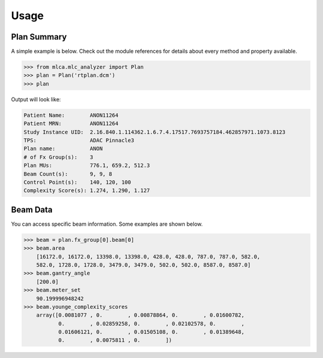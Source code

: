=====
Usage
=====

Plan Summary
------------
A simple example is below. Check out the module references for details about
every method and property available.

.. code-block:: python

    >>> from mlca.mlc_analyzer import Plan
    >>> plan = Plan('rtplan.dcm')
    >>> plan


Output will look like:

.. code-block:: console

    Patient Name:        ANON11264
    Patient MRN:         ANON11264
    Study Instance UID:  2.16.840.1.114362.1.6.7.4.17517.7693757184.462857971.1073.8123
    TPS:                 ADAC Pinnacle3
    Plan name:           ANON
    # of Fx Group(s):    3
    Plan MUs:            776.1, 659.2, 512.3
    Beam Count(s):       9, 9, 8
    Control Point(s):    140, 120, 100
    Complexity Score(s): 1.274, 1.290, 1.127


Beam Data
---------
You can access specific beam information. Some examples are shown below.

.. code-block:: python

    >>> beam = plan.fx_group[0].beam[0]
    >>> beam.area
        [16172.0, 16172.0, 13398.0, 13398.0, 428.0, 428.0, 787.0, 787.0, 582.0,
        582.0, 1728.0, 1728.0, 3479.0, 3479.0, 502.0, 502.0, 8587.0, 8587.0]
    >>> beam.gantry_angle
        [200.0]
    >>> beam.meter_set
        90.199996948242
    >>> beam.younge_complexity_scores
        array([0.0081077 , 0.        , 0.00878864, 0.        , 0.01600782,
               0.        , 0.02859258, 0.        , 0.02102578, 0.        ,
               0.01606121, 0.        , 0.01505108, 0.        , 0.01389648,
               0.        , 0.0075811 , 0.        ])

